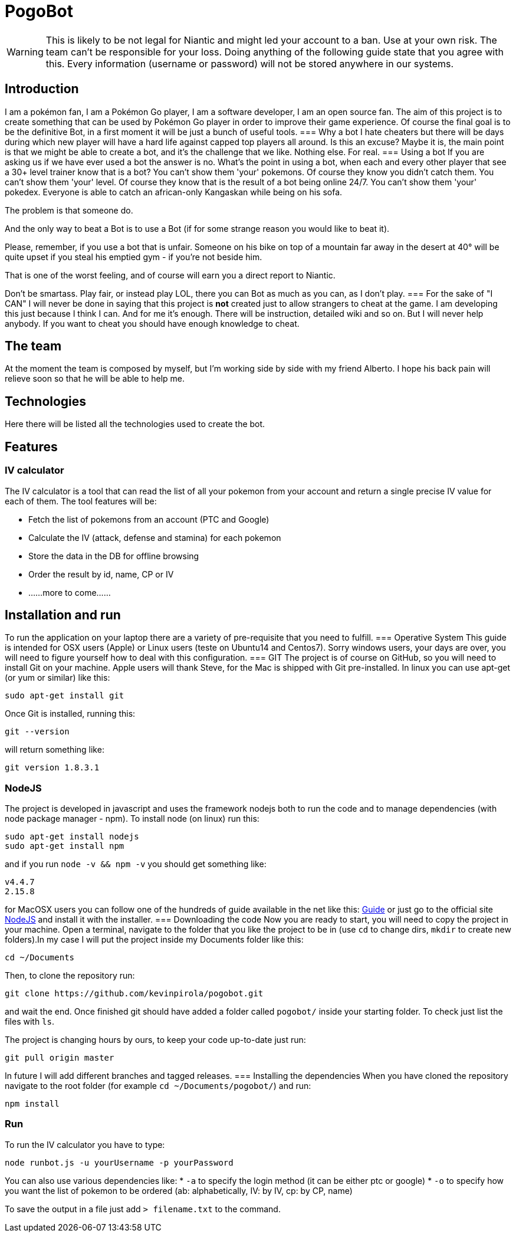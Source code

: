 = PogoBot

WARNING: This is likely to be not legal for Niantic and might led your account to a ban. Use at your own risk. The team can't be responsible for your loss. Doing anything of the following guide state that you agree with this. Every information (username or password) will not be stored anywhere in our systems.

== Introduction
I am a pokémon fan, I am a Pokémon Go player, I am a software developer, I am an open source fan.
The aim of this project is to create something that can be used by Pokémon Go player in order to improve their game experience.
Of course the final goal is to be the definitive Bot, in a first moment it will be just a bunch of useful tools.
=== Why a bot
I hate cheaters but there will be days during which new player will have a hard life against capped top players all around. Is this an excuse? Maybe it is, the main point is that we might be able to create a bot, and it's the challenge that we like. Nothing else. For real.
=== Using a bot
If you are asking us if we have ever used a bot the answer is no. What's the point in using a bot, when each and every other player that see a 30+ level trainer know that is a bot?
You can't show them 'your' pokemons. Of course they know you didn't catch them.
You can't show them 'your' level. Of course they know that is the result of a bot being online 24/7.
You can't show them 'your' pokedex. Everyone is able to catch an african-only Kangaskan while being on his sofa.

The problem is that someone do.

And the only way to beat a Bot is to use a Bot (if for some strange reason you would like to beat it).

Please, remember, if you use a bot that is unfair. Someone on his bike on top of a mountain far away in the desert at 40° will be quite upset if you steal his emptied gym - if you're not beside him.

That is one of the worst feeling, and of course will earn you a direct report to Niantic.

Don't be smartass. Play fair, or instead play LOL, there you can Bot as much as you can, as I don't play.
=== For the sake of "I CAN"
I will never be done in saying that this project is *not* created just to allow strangers to cheat at the game.
I am developing this just because I think I can. And for me it's enough. There will be instruction, detailed wiki and so on. But I will never help anybody. If you want to cheat you should have enough knowledge to cheat.

== The team
At the moment the team is composed by myself, but I'm working side by side with my friend Alberto. I hope his back pain will relieve soon so that he will be able to help me.

== Technologies
Here there will be listed all the technologies used to create the bot.

== Features
=== IV calculator
The IV calculator is a tool that can read the list of all your pokemon from your account and return a single precise IV value for each of them. The tool features will be:

 * Fetch the list of pokemons from an account (PTC and Google)
 * Calculate the IV (attack, defense and stamina) for each pokemon
 * Store the data in the DB for offline browsing
 * Order the result by id, name, CP or IV
 * ......more to come......

== Installation and run
To run the application on your laptop there are a variety of pre-requisite that you need to fulfill.
=== Operative System
This guide is intended for OSX users (Apple) or Linux users (teste on Ubuntu14 and Centos7). Sorry windows users, your days are over, you will need to figure yourself how to deal with this configuration.
=== GIT
The project is of course on GitHub, so you will need to install Git on your machine.
Apple users will thank Steve, for the Mac is shipped with Git pre-installed.
In linux you can use apt-get (or yum or similar) like this:
----
sudo apt-get install git
----

Once Git is installed, running this:
----
git --version
----
will return something like:
----
git version 1.8.3.1
----
=== NodeJS
The project is developed in javascript and uses the framework nodejs both to run the code and to manage dependencies (with node package manager - npm).
To install node (on linux) run this:
----
sudo apt-get install nodejs
sudo apt-get install npm
----
and if you run `node -v && npm -v` you should get something like:
----
v4.4.7
2.15.8
----

for MacOSX users you can follow one of the hundreds of guide available in the net like this: http://blog.teamtreehouse.com/install-node-js-npm-mac[Guide] or just go to the official site http://www.nodejs.org[NodeJS] and install it with the installer.
=== Downloading the code
Now you are ready to start, you will need to copy the project in your machine.
Open a terminal, navigate to the folder that you like the project to be in (use `cd` to change dirs, `mkdir` to create new folders).In my case I will put the project inside my Documents folder like this:
----
cd ~/Documents
----
Then, to clone the repository run:
----
git clone https://github.com/kevinpirola/pogobot.git
----
and wait the end.
Once finished git should have added a folder called `pogobot/` inside your starting folder. To check just list the files with `ls`.

The project is changing hours by ours, to keep your code up-to-date just run:
----
git pull origin master
----

In future I will add different branches and tagged releases.
=== Installing the dependencies
When you have cloned the repository navigate to the root folder (for example `cd ~/Documents/pogobot/`) and run:
----
npm install
----

=== Run
To run the IV calculator you have to type:
----
node runbot.js -u yourUsername -p yourPassword
----

You can also use various dependencies like:
 * `-a` to specify the login method (it can be either ptc or google)
 * `-o` to specify how you want the list of pokemon to be ordered (ab: alphabetically, IV: by IV, cp: by CP, name)

To save the output in a file just add `> filename.txt` to the command.
